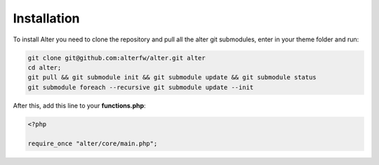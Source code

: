 Installation 
==============

To install Alter you need to clone the repository and pull all the alter git submodules, enter in your theme folder and run:

.. code-block:: shell

	git clone git@github.com:alterfw/alter.git alter
	cd alter;
	git pull && git submodule init && git submodule update && git submodule status
	git submodule foreach --recursive git submodule update --init

After this, add this line to your **functions.php**:

.. code-block:: php
	
	<?php

	require_once "alter/core/main.php";